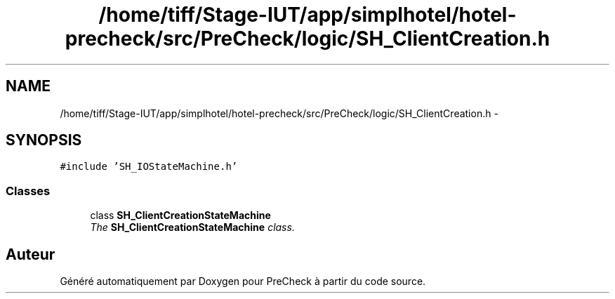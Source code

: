 .TH "/home/tiff/Stage-IUT/app/simplhotel/hotel-precheck/src/PreCheck/logic/SH_ClientCreation.h" 3 "Mardi Juillet 2 2013" "Version 0.4" "PreCheck" \" -*- nroff -*-
.ad l
.nh
.SH NAME
/home/tiff/Stage-IUT/app/simplhotel/hotel-precheck/src/PreCheck/logic/SH_ClientCreation.h \- 
.SH SYNOPSIS
.br
.PP
\fC#include 'SH_IOStateMachine\&.h'\fP
.br

.SS "Classes"

.in +1c
.ti -1c
.RI "class \fBSH_ClientCreationStateMachine\fP"
.br
.RI "\fIThe \fBSH_ClientCreationStateMachine\fP class\&. \fP"
.in -1c
.SH "Auteur"
.PP 
Généré automatiquement par Doxygen pour PreCheck à partir du code source\&.
